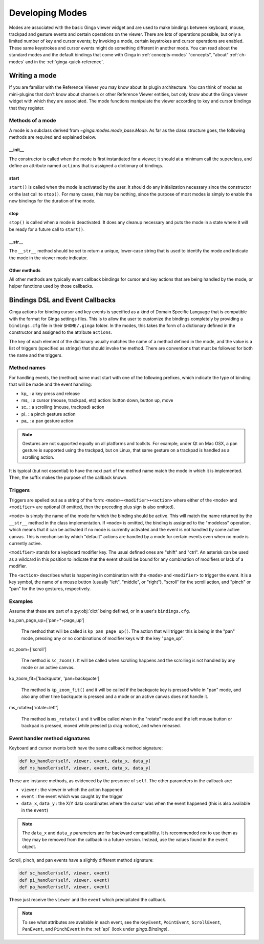 .. _ch-dev-modes:

++++++++++++++++
Developing Modes
++++++++++++++++

Modes are associated with the basic Ginga viewer widget and are used to
make bindings between keyboard, mouse, trackpad and gesture events and
certain operations on the viewer.  There are lots of operations
possible, but only a limited number of key and cursor events; by
invoking a mode, certain keystrokes and cursor operations are enabled.
These same keystrokes and cursor events might do something
different in another mode.  You can read about the standard modes and
the default bindings that come with Ginga in :ref:`concepts-modes`
"concepts", "about" :ref:`ch-modes` and in the :ref:`ginga-quick-reference`.

==============
Writing a mode
==============
If you are familiar with the Reference Viewer you may know about its
plugin architecture. You can think of modes as mini-plugins that don't
know about channels or other Reference Viewer entities, but only know
about the Ginga viewer widget with which they are associated. The mode
functions manipulate the viewer according to key and cursor bindings
that they register.

Methods of a mode
=================
A mode is a subclass derived from `~ginga.modes.mode_base.Mode`.
As far as the class structure goes, the following methods are required
and explained below.

__init__
--------
The constructor is called when the mode is first instantiated for a
viewer; it should at a minimum call the superclass, and define an
attribute named ``actions`` that is assigned a dictionary of bindings.

start
-----
``start()`` is called when the mode is activated by the user.
It should do any initialization necessary since the constructor or the
last call to ``stop()``.  For many cases, this may be nothing, since the
purpose of most modes is simply to enable the new bindings for the
duration of the mode.

stop
-----
``stop()`` is called when a mode is deactivated.  It does any cleanup
necessary and puts the mode in a state where it will be ready for a
future call to ``start()``.

__str__
-------
The ``__str__`` method should be set to return a unique, lower-case string
that is used to identify the mode and indicate the mode in the viewer
mode indicator.

Other methods
-------------
All other methods are typically event callback bindings for cursor and key
actions that are being handled by the mode, or helper functions used by
those callbacks.

================================
Bindings DSL and Event Callbacks
================================
Ginga actions for binding cursor and key events is specified as a kind
of Domain Specific Language that is compatible with the format for Ginga
settings files.
This is to allow the user to customize the bindings completely by
providing a ``bindings.cfg`` file in their ``$HOME/.ginga`` folder.
In the modes, this takes the form of a dictionary defined in the
constructor and assigned to the attribute ``actions``.

The key of each element of the dictionary usually matches the name of a
method defined in the mode, and the value is a list of triggers
(specified as strings) that should invoke the method.  There are
conventions that must be followed for both the name and the triggers.

Method names
============
For handling events, the (method) name must start with one of the
following prefixes, which indicate the type of binding that will be made
and the event handling:

* kp\_ : a key press and release
* ms\_ : a cursor (mouse, trackpad, etc) action: button down, button up, move
* sc\_ : a scrolling (mouse, trackpad) action
* pi\_ : a pinch gesture action
* pa\_ : a pan gesture action

.. note:: Gestures are not supported equally on all platforms and
          toolkits.  For example, under Qt on Mac OSX, a pan gesture
          is supported using the trackpad, but on Linux, that same
          gesture on a trackpad is handled as a scrolling action.

It is typical (but not essential) to have the next part of the method
name match the mode in which it is implemented.  Then, the suffix makes
the purpose of the callback known.

Triggers
========
Triggers are spelled out as a string of the form: ``<mode>+<modifier>+<action>``
where either of the ``<mode>`` and ``<modifier>`` are optional (if omitted,
then the preceding plus sign is also omitted).

``<mode>`` is simply the name of the mode for which the binding should be
active.  This will match the name returned by the ``__str__`` method in
the class implementation.  If ``<mode>`` is omitted, the binding is assigned
to the "modeless" operation, which means that it can be activated if no
mode is currently activated and the event is not handled by some active
canvas.  This is mechanism by which "default" actions are handled by a
mode for certain events even when no mode is currently active.

``<modifier>`` stands for a keyboard modifier key.  The usual defined ones
are "shift" and "ctrl".  An asterisk can be used as a wildcard in this
position to indicate that the event should be bound for any combination
of modifiers or lack of a modifier.

The ``<action>`` describes what is happening in combination with the ``<mode>``
and ``<modifier>`` to trigger the event.  It is a key symbol, the name of a
mouse button (usually "left",  "middle", or "right"), "scroll" for the
scroll action, and "pinch" or "pan" for the two gestures, respectively.

Examples
========
Assume that these are part of a :py:obj:`dict` being defined, or in a user's
``bindings.cfg``.

kp_pan_page_up=['pan+*+page_up']

    The method that will be called is ``kp_pan_page_up()``.  The action
    that will trigger this is being in the "pan" mode, pressing any or
    no combinations of modifier keys with the key "page_up".

sc_zoom=['scroll']

    The method is ``sc_zoom()``. It will be called when scrolling happens
    and the scrolling is not handled by any mode or an active canvas.

kp_zoom_fit=['backquote', 'pan+backquote']

    The method is ``kp_zoom_fit()`` and it will be called if the
    backquote key is pressed while in "pan" mode, and also any other
    time backquote is pressed and a mode or an active canvas does not
    handle it.

ms_rotate=['rotate+left']

    The method is ``ms_rotate()`` and it will be called when in the
    "rotate" mode and the left mouse button or trackpad is pressed,
    moved while pressed (a drag motion), and when released.

Event handler method signatures
===============================

Keyboard and cursor events both have the same callback method signature:

.. code-block:: python

    def kp_handler(self, viewer, event, data_x, data_y)
    def ms_handler(self, viewer, event, data_x, data_y)

These are instance methods, as evidenced by the presence of ``self``.
The other parameters in the callback are:

* ``viewer`` : the viewer in which the action happened
* ``event`` : the event which was caught by the trigger
* ``data_x``, ``data_y`` : the X/Y data coordinates where the cursor was
  when the event happened (this is also available in the ``event``)

.. note:: The ``data_x`` and ``data_y`` parameters are for backward
          compatibility.  It is recommended *not* to use them as they
          may be removed from the callback in a future version.
          Instead, use the values found in the ``event`` object.

Scroll, pinch, and pan events have a slightly different method signature:

.. code-block:: python

    def sc_handler(self, viewer, event)
    def pi_handler(self, viewer, event)
    def pa_handler(self, viewer, event)

These just receive the ``viewer`` and the ``event`` which precipitated the
callback.

.. note:: To see what attributes are available in each event, see the
          ``KeyEvent``, ``PointEvent``, ``ScrollEvent``, ``PanEvent``, and
          ``PinchEvent`` in the :ref:`api` (look under `ginga.Bindings`).

